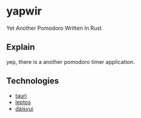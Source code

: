 * yapwir
  Yet Another Pomodoro Written In Rust  

  #+html: <img src="https://github.com/user-attachments/assets/bb249ab4-0e2c-4f38-b46e-a49bc8cfd6b3"/>

** Explain
   yep, there is a another pomodoro timer application.

** Technologies
   - [[https://v2.tauri.app/][tauri]]
   - [[https://leptos.dev/][leptos]]
   - [[https://daisyui.com/][daisyui]]

